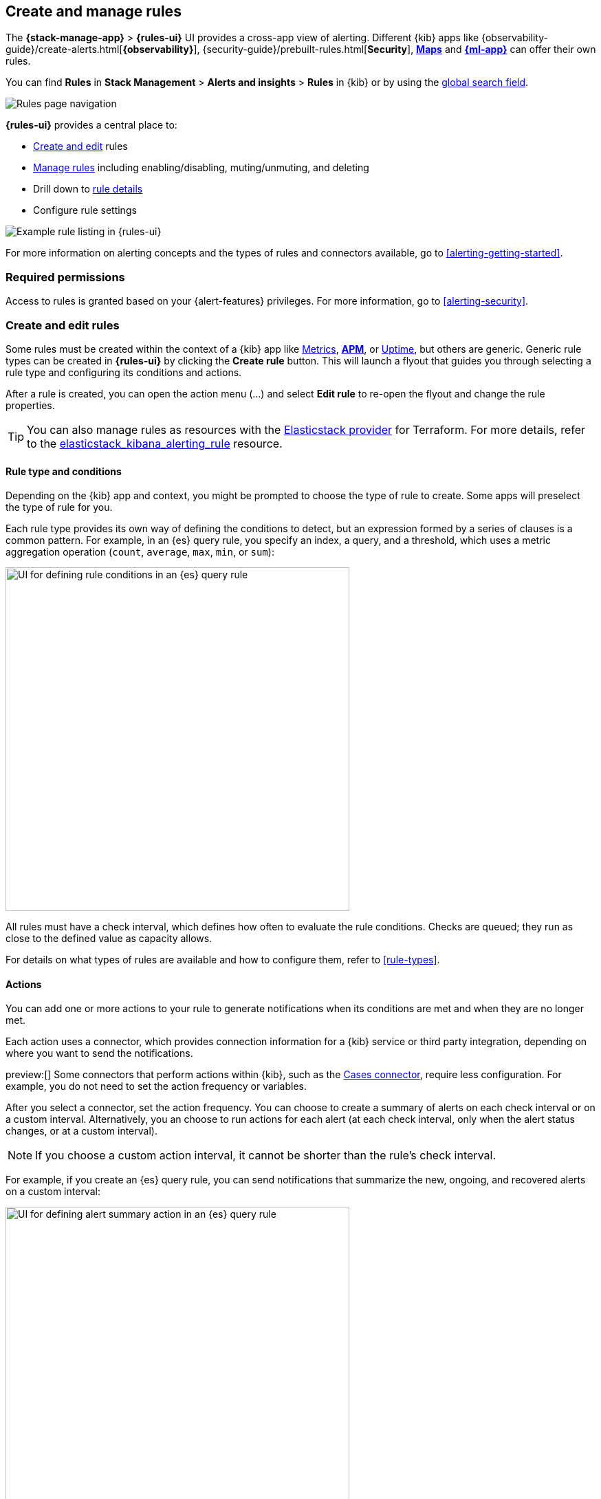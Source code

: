 [[create-and-manage-rules]]
== Create and manage rules
:frontmatter-description: Set up alerting in the {kib} {stack-manage-app} app and manage your rules.
:frontmatter-tags-products: [kibana, alerting]
:frontmatter-tags-content-type: [how-to]
:frontmatter-tags-user-goals: [manage]

The *{stack-manage-app}* > *{rules-ui}* UI provides a cross-app view of alerting.
Different {kib} apps like {observability-guide}/create-alerts.html[*{observability}*],
{security-guide}/prebuilt-rules.html[*Security*], <<geo-alerting,*Maps*>> and
<<xpack-ml,*{ml-app}*>> can offer their own rules. 

You can find **Rules** in *Stack Management* > *Alerts and insights* > *Rules* in {kib} or by using
the <<kibana-navigation-search,global search field>>.

[role="screenshot"]
image:images/stack-management-rules.png[Rules page navigation]

*{rules-ui}* provides a
central place to:

* <<create-edit-rules,Create and edit>> rules
* <<controlling-rules,Manage rules>> including enabling/disabling, muting/unmuting, and deleting
* Drill down to <<rule-details,rule details>>
* Configure rule settings

[role="screenshot"]
image:images/rules-ui.png[Example rule listing in {rules-ui}]
// NOTE: This is an autogenerated screenshot. Do not edit it directly.

For more information on alerting concepts and the types of rules and connectors
available, go to <<alerting-getting-started>>.

[float]
=== Required permissions

Access to rules is granted based on your {alert-features} privileges. For
more information, go to <<alerting-security>>.

[float]
[[create-edit-rules]]
=== Create and edit rules

Some rules must be created within the context of a {kib} app like
<<metrics-app,Metrics>>, <<apm-app,*APM*>>, or <<uptime-app,Uptime>>, but others
are generic. Generic rule types can be created in *{rules-ui}* by clicking the
*Create rule* button. This will launch a flyout that guides you through selecting
a rule type and configuring its conditions and actions.

After a rule is created, you can open the action menu (…) and select *Edit rule*
to re-open the flyout and change the rule properties.

TIP: You can also manage rules as resources with the https://registry.terraform.io/providers/elastic/elasticstack/latest[Elasticstack provider] for Terraform.
For more details, refer to the https://registry.terraform.io/providers/elastic/elasticstack/latest/docs/resources/kibana_alerting_rule[elasticstack_kibana_alerting_rule] resource.

[float]
[[defining-rules-type-conditions]]
==== Rule type and conditions

Depending on the {kib} app and context, you might be prompted to choose the type of rule to create. Some apps will preselect the type of rule for you.

Each rule type provides its own way of defining the conditions to detect, but an expression formed by a series of clauses is a common pattern.
For example, in an {es} query rule, you specify an index, a query, and a threshold, which uses a metric aggregation operation (`count`, `average`, `max`, `min`, or `sum`):

[role="screenshot"]
image::images/rule-types-es-query-conditions.png[UI for defining rule conditions in an {es} query rule,500]
// NOTE: This is an autogenerated screenshot. Do not edit it directly.

All rules must have a check interval, which defines how often to evaluate the rule conditions. Checks are queued; they run as close to the defined value as capacity allows.

For details on what types of rules are available and how to configure them, refer to <<rule-types>>.

[float]
[[defining-rules-actions-details]]
==== Actions

You can add one or more actions to your rule to generate notifications when its conditions are met and when they are no longer met.

Each action uses a connector, which provides connection information for a {kib} service or third party integration, depending on where you want to send the notifications.

preview:[] Some connectors that perform actions within {kib}, such as the <<cases-action-type,Cases connector>>, require less configuration. For example, you do not need to set the action frequency or variables.

After you select a connector, set the action frequency.
You can choose to create a summary of alerts on each check interval or on a custom interval.
Alternatively, you an choose to run actions for each alert (at each check interval, only when the alert status changes, or at a custom interval).

NOTE: If you choose a custom action interval, it cannot be shorter than the rule's check interval.

For example, if you create an {es} query rule, you can send notifications that summarize the new, ongoing, and recovered alerts on a custom interval:

[role="screenshot"]
image::images/es-query-rule-action-summary.png[UI for defining alert summary action in an {es} query rule,500]
// NOTE: This is an autogenerated screenshot. Do not edit it directly.

When you choose to run actions for each alert, you must specify an action group.
Each rule type has a set of valid action groups, which affect when an action runs.
For example, you can set *Run when* to `Query matched` or `Recovered` for the {es} query rule:

[role="screenshot"]
image::images/es-query-rule-recovery-action.png[UI for defining a recovery action,500]
// NOTE: This is an autogenerated screenshot. Do not edit it directly.

Connectors have unique behavior for each action group.
For example, you can have actions that create an {opsgenie} alert when rule conditions are met and recovery actions that close the {opsgenie} alert. For more information about connectors, refer to <<action-types>>.

[[alerting-concepts-suppressing-duplicate-notifications]]
[TIP]
==============================================
If you are not using alert summaries, actions are generated per alert and a rule can end up generating a large number of actions. Take the following example where a rule is monitoring three servers every minute for CPU usage > 0.9, and the action frequency is `On check intervals`:

* Minute 1: server X123 > 0.9. _One email_ is sent for server X123.
* Minute 2: X123 and Y456 > 0.9. _Two emails_ are sent, one for X123 and one for Y456.
* Minute 3: X123, Y456, Z789 > 0.9. _Three emails_ are sent, one for each of X123, Y456, Z789.

In this example, three emails are sent for server X123 in the span of 3 minutes for the same rule. Often, it's desirable to suppress these re-notifications. If
you set the action frequency to `On custom action intervals` with an interval of 5 minutes, you reduce noise by getting emails only every 5 minutes for
servers that continue to exceed the threshold:

* Minute 1: server X123 > 0.9. _One email_ will be sent for server X123.
* Minute 2: X123 and Y456 > 0.9. _One email_ will be sent for Y456.
* Minute 3: X123, Y456, Z789 > 0.9. _One email_ will be sent for Z789.

To get notified only once when a server exceeds the threshold, you can set the action frequency to `On status changes`. Alternatively, consider using alert summaries to reduce the volume of notifications.
==============================================

[float]
[[defining-rules-actions-variables]]
==== Action variables

You can pass rule values to an action at the time a condition is detected.
To view the list of variables available for your rule, click the "add rule variable" button:

[role="screenshot"]
image::images/es-query-rule-action-variables.png[Passing rule values to an action,500]
// NOTE: This is an autogenerated screenshot. Do not edit it directly.

For more information about common action variables, refer to <<rule-action-variables>>.

[float]
[[controlling-rules]]
=== Snooze and disable rules

The rule listing enables you to quickly snooze, disable, enable, or delete individual rules.
For example, you can change the state of a rule:

[role="screenshot"]
image:images/individual-enable-disable.png[Use the rule status dropdown to enable or disable an individual rule]
// NOTE: This is an autogenerated screenshot. Do not edit it directly.

If there are rules that are not currently needed, disable them to stop running checks and reduce the load on your cluster.

When you snooze a rule, the rule checks continue to run on a schedule but alerts will not generate actions.
You can snooze for a specified period of time, indefinitely, or schedule single or recurring downtimes:

[role="screenshot"]
image:images/snooze-panel.png[Snooze notifications for a rule]
// NOTE: This is an autogenerated screenshot. Do not edit it directly.

When a rule is in a snoozed state, you can cancel or change the duration of this state.

preview:[] To temporarily suppress notifications for rules, you can also create a <<maintenance-windows,maintenance window>>.

[float]
[[rule-details]]
=== View rule details

You can determine the health of a rule by looking at the *Last response* in *{stack-manage-app}* > *{rules-ui}*.
A rule can have one of the following responses:

`failed`:: The rule ran with errors.
`succeeded`:: The rule ran without errors.
`warning`:: The rule ran with some non-critical errors.

Click the rule name to access a rule details page:

[role="screenshot"]
image::images/rule-details-alerts-active.png[Rule details page with multiple alerts]
// NOTE: This is an autogenerated screenshot. Do not edit it directly.

In this example, the rule detects when a site serves more than a threshold number of bytes in a 24 hour period. Four sites are above the threshold. These are called alerts - occurrences of the condition being detected - and the alert name, status, time of detection, and duration of the condition are shown in this view. Alerts come and go from the list depending on whether the rule conditions are met.
For more information about alerts, go to <<view-alerts>>.

If there are rule actions that failed to run successfully, you can see the details on the *History* tab.
In the *Message* column, click the warning or expand icon image:images/expand-icon-2.png[double arrow icon to open a flyout with the document details] or click the number in the *Errored actions* column to open the *Errored Actions* panel.
In this example, the action failed because the <<action-config-email-domain-allowlist,`xpack.actions.email.domain_allowlist`>> setting was updated and the action's email recipient is no longer included in the allowlist:

[role="screenshot"]
image::images/rule-details-errored-actions.png[Rule histor page with alerts that have errored actions]
// NOTE: This is an autogenerated screenshot. Do not edit it directly.

[float]
[[importing-and-exporting-rules]]
=== Import and export rules

To import and export rules, use <<managing-saved-objects,saved objects>>.

[NOTE]
==============================================
Some rule types cannot be exported through this interface:

**Security rules** can be imported and exported using the {security-guide}/rules-ui-management.html#import-export-rules-ui[Security UI].

**Stack monitoring rules** are <<kibana-alerts,automatically created>> for you and therefore cannot be managed in *Saved Objects*.
==============================================

Rules are disabled on export. You are prompted to re-enable the rule on successful import.
[role="screenshot"]
image::images/rules-imported-banner.png[Rules import banner,500]